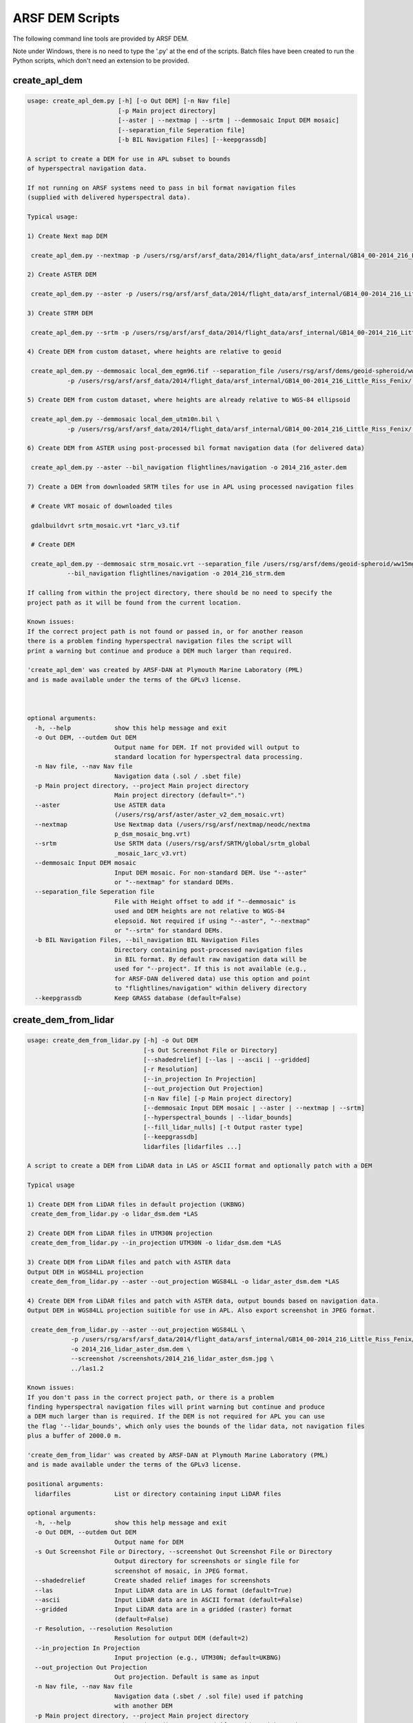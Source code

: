 

ARSF DEM Scripts
================

The following command line tools are provided by ARSF DEM.

Note under Windows, there is no need to type the '.py' at the end of the scripts. Batch files have been created to run the Python scripts, which don't need an extension to be provided.

create_apl_dem
-------------------

.. code-block:: bash

   usage: create_apl_dem.py [-h] [-o Out DEM] [-n Nav file]
                            [-p Main project directory]
                            [--aster | --nextmap | --srtm | --demmosaic Input DEM mosaic]
                            [--separation_file Seperation file]
                            [-b BIL Navigation Files] [--keepgrassdb]
   
   A script to create a DEM for use in APL subset to bounds
   of hyperspectral navigation data.
   
   If not running on ARSF systems need to pass in bil format navigation files
   (supplied with delivered hyperspectral data).
   
   Typical usage:
   
   1) Create Next map DEM
   
    create_apl_dem.py --nextmap -p /users/rsg/arsf/arsf_data/2014/flight_data/arsf_internal/GB14_00-2014_216_Little_Riss_Fenix/ -o GB14_00-2014_216_NEXTMAP.dem
   
   2) Create ASTER DEM
   
    create_apl_dem.py --aster -p /users/rsg/arsf/arsf_data/2014/flight_data/arsf_internal/GB14_00-2014_216_Little_Riss_Fenix/ -o GB14_00-2014_216_ASTER.dem
   
   3) Create STRM DEM
   
    create_apl_dem.py --srtm -p /users/rsg/arsf/arsf_data/2014/flight_data/arsf_internal/GB14_00-2014_216_Little_Riss_Fenix/ -o GB14_00-2014_216_SRTM.dem
   
   4) Create DEM from custom dataset, where heights are relative to geoid
   
    create_apl_dem.py --demmosaic local_dem_egm96.tif --separation_file /users/rsg/arsf/dems/geoid-spheroid/ww15mgh.grd \
              -p /users/rsg/arsf/arsf_data/2014/flight_data/arsf_internal/GB14_00-2014_216_Little_Riss_Fenix/ -o 2014_216_custom.dem
   
   5) Create DEM from custom dataset, where heights are already relative to WGS-84 ellipsoid
   
    create_apl_dem.py --demmosaic local_dem_utm10n.bil \
              -p /users/rsg/arsf/arsf_data/2014/flight_data/arsf_internal/GB14_00-2014_216_Little_Riss_Fenix/ -o 2014_216_custom.dem
   
   6) Create DEM from ASTER using post-processed bil format navigation data (for delivered data)
   
    create_apl_dem.py --aster --bil_navigation flightlines/navigation -o 2014_216_aster.dem
   
   7) Create a DEM from downloaded SRTM tiles for use in APL using processed navigation files
   
    # Create VRT mosaic of downloaded tiles
   
    gdalbuildvrt srtm_mosaic.vrt *1arc_v3.tif
   
    # Create DEM
   
    create_apl_dem.py --demmosaic strm_mosaic.vrt --separation_file /users/rsg/arsf/dems/geoid-spheroid/ww15mgh.grd \
              --bil_navigation flightlines/navigation -o 2014_216_strm.dem
   
   If calling from within the project directory, there should be no need to specify the
   project path as it will be found from the current location.
   
   Known issues:
   If the correct project path is not found or passed in, or for another reason
   there is a problem finding hyperspectral navigation files the script will
   print a warning but continue and produce a DEM much larger than required.
   
   'create_apl_dem' was created by ARSF-DAN at Plymouth Marine Laboratory (PML)
   and is made available under the terms of the GPLv3 license.
   
      
   
   optional arguments:
     -h, --help            show this help message and exit
     -o Out DEM, --outdem Out DEM
                           Output name for DEM. If not provided will output to
                           standard location for hyperspectral data processing.
     -n Nav file, --nav Nav file
                           Navigation data (.sol / .sbet file)
     -p Main project directory, --project Main project directory
                           Main project directory (default=".")
     --aster               Use ASTER data
                           (/users/rsg/arsf/aster/aster_v2_dem_mosaic.vrt)
     --nextmap             Use Nextmap data (/users/rsg/arsf/nextmap/neodc/nextma
                           p_dsm_mosaic_bng.vrt)
     --srtm                Use SRTM data (/users/rsg/arsf/SRTM/global/srtm_global
                           _mosaic_1arc_v3.vrt)
     --demmosaic Input DEM mosaic
                           Input DEM mosaic. For non-standard DEM. Use "--aster"
                           or "--nextmap" for standard DEMs.
     --separation_file Seperation file
                           File with Height offset to add if "--demmosaic" is
                           used and DEM heights are not relative to WGS-84
                           elepsoid. Not required if using "--aster", "--nextmap"
                           or "--srtm" for standard DEMs.
     -b BIL Navigation Files, --bil_navigation BIL Navigation Files
                           Directory containing post-processed navigation files
                           in BIL format. By default raw navigation data will be
                           used for "--project". If this is not available (e.g.,
                           for ARSF-DAN delivered data) use this option and point
                           to "flightlines/navigation" within delivery directory
     --keepgrassdb         Keep GRASS database (default=False)
   


create_dem_from_lidar
-------------------------

.. code-block:: bash

   usage: create_dem_from_lidar.py [-h] -o Out DEM
                                   [-s Out Screenshot File or Directory]
                                   [--shadedrelief] [--las | --ascii | --gridded]
                                   [-r Resolution]
                                   [--in_projection In Projection]
                                   [--out_projection Out Projection]
                                   [-n Nav file] [-p Main project directory]
                                   [--demmosaic Input DEM mosaic | --aster | --nextmap | --srtm]
                                   [--hyperspectral_bounds | --lidar_bounds]
                                   [--fill_lidar_nulls] [-t Output raster type]
                                   [--keepgrassdb]
                                   lidarfiles [lidarfiles ...]
   
   A script to create a DEM from LiDAR data in LAS or ASCII format and optionally patch with a DEM
   
   Typical usage
   
   1) Create DEM from LiDAR files in default projection (UKBNG)
    create_dem_from_lidar.py -o lidar_dsm.dem *LAS
   
   2) Create DEM from LiDAR files in UTM30N projection
    create_dem_from_lidar.py --in_projection UTM30N -o lidar_dsm.dem *LAS
   
   3) Create DEM from LiDAR files and patch with ASTER data
   Output DEM in WGS84LL projection
    create_dem_from_lidar.py --aster --out_projection WGS84LL -o lidar_aster_dsm.dem *LAS
   
   4) Create DEM from LiDAR files and patch with ASTER data, output bounds based on navigation data.
   Output DEM in WGS84LL projection suitible for use in APL. Also export screenshot in JPEG format.
   
    create_dem_from_lidar.py --aster --out_projection WGS84LL \
               -p /users/rsg/arsf/arsf_data/2014/flight_data/arsf_internal/GB14_00-2014_216_Little_Riss_Fenix/ \
               -o 2014_216_lidar_aster_dsm.dem \
               --screenshot /screenshots/2014_216_lidar_aster_dsm.jpg \
               ../las1.2
   
   Known issues:
   If you don't pass in the correct project path, or there is a problem
   finding hyperspectral navigation files will print warning but continue and produce
   a DEM much larger than is required. If the DEM is not required for APL you can use
   the flag '--lidar_bounds', which only uses the bounds of the lidar data, not navigation files
   plus a buffer of 2000.0 m.
   
   'create_dem_from_lidar' was created by ARSF-DAN at Plymouth Marine Laboratory (PML)
   and is made available under the terms of the GPLv3 license.
   
   positional arguments:
     lidarfiles            List or directory containing input LiDAR files
   
   optional arguments:
     -h, --help            show this help message and exit
     -o Out DEM, --outdem Out DEM
                           Output name for DEM
     -s Out Screenshot File or Directory, --screenshot Out Screenshot File or Directory
                           Output directory for screenshots or single file for
                           screenshot of mosaic, in JPEG format.
     --shadedrelief        Create shaded relief images for screenshots
     --las                 Input LiDAR data are in LAS format (default=True)
     --ascii               Input LiDAR data are in ASCII format (default=False)
     --gridded             Input LiDAR data are in a gridded (raster) format
                           (default=False)
     -r Resolution, --resolution Resolution
                           Resolution for output DEM (default=2)
     --in_projection In Projection
                           Input projection (e.g., UTM30N; default=UKBNG)
     --out_projection Out Projection
                           Out projection. Default is same as input
     -n Nav file, --nav Nav file
                           Navigation data (.sbet / .sol file) used if patching
                           with another DEM
     -p Main project directory, --project Main project directory
                           Main project directory, used if patching with another
                           DEM
     --demmosaic Input DEM mosaic
                           Input DEM mosaic to patch with in GDAL compatible
                           format. Vertical datum needs to be the same as output
                           projection. Only required for non-standard DEM. Use "
                           --aster" or "--nextmap" for standard DEMs.
     --aster               Patch with ASTER data
                           (/users/rsg/arsf/aster/aster_v2_dem_mosaic.vrt)
     --nextmap             Patch with Nextmap data (/users/rsg/arsf/nextmap/neodc
                           /nextmap_dsm_mosaic_bng.vrt)
     --srtm                Use SRTM data (/users/rsg/arsf/SRTM/global/srtm_global
                           _mosaic_1arc_v3.vrt)
     --hyperspectral_bounds
                           If patching with another DEM, get extent from
                           hyperspectral navigation data, recommended if DEM is
                           to be used with APL and navigation data are available.
                           This is the default behaviour
     --lidar_bounds        If patching with another DEM, get extent from lidar
                           data plus default buffer of 2000.0 m. If DEM is not
                           required to be used with APL this option is
                           recommended
     --fill_lidar_nulls    Fill NULL values in LiDAR data using interpolation.
                           Not available if patching with another DEM
     -t Output raster type, --rastertype Output raster type
                           Output raster type (default DSM)
     --keepgrassdb         Keep GRASS database (default=False)
   


las_to_dsm
--------------

.. code-block:: bash

   usage: las_to_dsm.py [-h] -o Out DEM [--hillshade Out Hillshade]
                        [-r Resolution] [--projection In Projection]
                        [--method Method]
                        lasfile [lasfile ...]
   
   Create a Digital Surface Model (DSM) from a LAS file(s).
   
   'las_to_dsm' was created by ARSF-DAN at Plymouth Marine Laboratory (PML)
   and is made available under the terms of the GPLv3 license.
   
   The programs used by las_to_dsm are available under a range of licenses, please
   consult their respective documentation for more details.
   
   positional arguments:
     lasfile               Input LAS file(s)
   
   optional arguments:
     -h, --help            show this help message and exit
     -o Out DEM, --outdem Out DEM
                           Output name for DTM
     --hillshade Out Hillshade
                           Output name for hillshade image (optional)
     -r Resolution, --resolution Resolution
                           Resolution for output DEM (default=2)
     --projection In Projection
                           Input projection (e.g., UTM30N)
     --method Method       Software package to use. Options are:
                           GRASS,SPDLib,LAStools,FUSION,points2grid
   


las_to_dtm
--------------

.. code-block:: bash

   usage: las_to_dtm.py [-h] -o Out DEM [--hillshade Out Hillshade]
                        [-r Resolution] [--projection In Projection]
                        [--method Method]
                        lasfile [lasfile ...]
   
   Create a Digital Terrain Model (DTM) from a LAS file(s).
   
   'las_to_dtm' was created by ARSF-DAN at Plymouth Marine Laboratory (PML)
   and is made available under the terms of the GPLv3 license.
   
   The programs used by las_to_dtm are available under a range of licenses, please
   consult their respective documentation for more details.
   
   positional arguments:
     lasfile               Input LAS file(s)
   
   optional arguments:
     -h, --help            show this help message and exit
     -o Out DEM, --outdem Out DEM
                           Output name for DTM
     --hillshade Out Hillshade
                           Output name for hillshade image (optional)
     -r Resolution, --resolution Resolution
                           Resolution for output DEM (default=2)
     --projection In Projection
                           Input projection (e.g., UTM30N)
     --method Method       Software package to use. Options are:
                           GRASS,SPDLib,LAStools,FUSION,points2grid
   


las_to_intensity
------------------

.. code-block:: bash

   usage: las_to_intensity.py [-h] -o Out Intensity [-r Resolution]
                              [--projection In Projection] [--method Method]
                              lasfile
   
   Create an Intensity Raster from a LAS file.
   
   'las_to_intensity' was created by ARSF-DAN at Plymouth Marine Laboratory (PML)
   and is made available under the terms of the GPLv3 license.
   
   The programs used by las_to_intensity are available under a range of licenses, please
   consult their respective documentation for more details.
   
   positional arguments:
     lasfile               Input LAS file
   
   optional arguments:
     -h, --help            show this help message and exit
     -o Out Intensity, --outintensity Out Intensity
                           Output name for Intensity image
     -r Resolution, --resolution Resolution
                           Resolution for output image (default=2)
     --projection In Projection
                           Input projection (e.g., UTM30N)
     --method Method       Software package to use. Options are: GRASS,LAStools
   


spdlib_create_dem_from_las
----------------------------

.. code-block:: bash

   usage: spdlib_create_dems_from_las.py [-h] -o OUT_DIR [-r RESOLUTION]
                                         --projection PROJECTION [--chm]
                                         lasfile [lasfile ...]
   
   Create a Digital Terrain Model (DTM), Digital Surface Model (DSM) and
   optionally Canopy Height Model (CHM) from LAS file(s). Uses SPDLib. SPDLib is
   available under a GPLv3 license. For more details see: http://spdlib.org/
   Bunting, P., Armston, J., Clewley, D., & Lucas, R. M. (2013). Sorted pulse
   data (SPD) library-Part II: A processing framework for LiDAR data from pulsed
   laser systems in terrestrial environments. Computers and Geosciences, 56,
   207-215. doi:10.1016/j.cageo.2013.01.010 'spdlib_create_dems_from_las' was
   created by ARSF-DAN at Plymouth Marine Laboratory (PML) and is made available
   under the terms of the GPLv3 license.
   
   positional arguments:
     lasfile               Input LAS file
   
   optional arguments:
     -h, --help            show this help message and exit
     -o OUT_DIR, --out_dir OUT_DIR
                           Base output directory. Will create subdirectories for
                           "dsm", "dtm" and "chm" within this
     -r RESOLUTION, --resolution RESOLUTION
                           Resolution for output DEM (Default=2)
     --projection PROJECTION
                           Input projection (e.g., UTM30N)
     --chm                 Export raster Canopy Height Model (CHM)
   


mosaic_dem_tiles
------------------

.. code-block:: bash

   usage: mosaic_dem_tiles.py [-h] -o Out DEM demtiles [demtiles ...]
   
   mosaic_dem_tiles.py
   
   Create a mosaic from DEM tiles (e.g., ASTER / SRTM) and apply offsets
   so heights are relative to WGS-84 ellipsoid rather than geoid.
   
   Entire extent of DEM is kept. If subsetting to navigation data is required
   use 'create_apl_dem.py' instead. See example 7 in help.
   
   positional arguments:
     demtiles              Tiles to create DEM from
   
   optional arguments:
     -h, --help            show this help message and exit
     -o Out DEM, --outdem Out DEM
                           Output name for mosaiced DEM
   


load_lidar_to_grass
---------------------

.. code-block:: bash

   usage: load_lidar_to_grass.py [-h] [-r Resolution]
                                 [--projection In Projection]
                                 [-t Output raster type] [--vector]
                                 lidarfiles [lidarfiles ...]
   
   Load LiDAR files into GRASS for further processing.
   
   For LAS files converts to ASCII first using las2txt.
   
   Points flagged as noise (class 7) are dropped before being added.
   
   Performs the following steps:
   
   1. Sets up GRASS database in the required projection
   2. Loads converted files using r.in.xyz
   
   Then returns the path of the database which can be opened using:
   
      grass PATH_TO_DATABASE
   
   For examples of futher processing see:
   
   https://grasswiki.osgeo.org/wiki/LIDAR
   
   Created by ARSF-DAN at Plymouth Marine Laboratory (PML)
   and is made available under the terms of the GPLv3 license.
   
   positional arguments:
     lidarfiles            List or directory containing input LiDAR files
   
   optional arguments:
     -h, --help            show this help message and exit
     -r Resolution, --resolution Resolution
                           Resolution for output DEM (default=2)
     --projection In Projection
                           Input projection (e.g., UTM30N)
     -t Output raster type, --rastertype Output raster type
                           Raster type - determines the lidar returns to load
                           into GRASS. For all select DEM (default), for first
                           only select DSM, for last only select DTM.
     --vector              Load points as vector. WARNING - this can require a
                           lot of memory ensure sufficient RAM is available
                           before using this options
   


